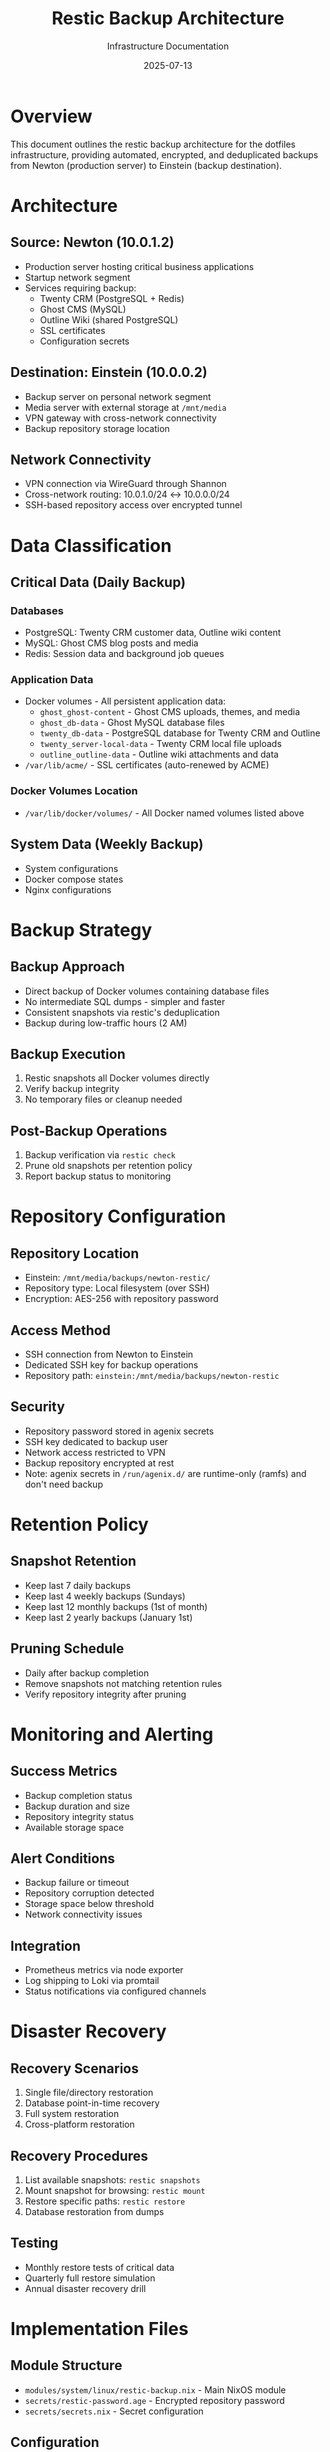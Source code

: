 #+TITLE: Restic Backup Architecture
#+DATE: 2025-07-13
#+AUTHOR: Infrastructure Documentation

* Overview

This document outlines the restic backup architecture for the dotfiles infrastructure, providing automated, encrypted, and deduplicated backups from Newton (production server) to Einstein (backup destination).

* Architecture

** Source: Newton (10.0.1.2)
- Production server hosting critical business applications
- Startup network segment
- Services requiring backup:
  - Twenty CRM (PostgreSQL + Redis)
  - Ghost CMS (MySQL)
  - Outline Wiki (shared PostgreSQL)
  - SSL certificates
  - Configuration secrets

** Destination: Einstein (10.0.0.2)
- Backup server on personal network segment
- Media server with external storage at =/mnt/media=
- VPN gateway with cross-network connectivity
- Backup repository storage location

** Network Connectivity
- VPN connection via WireGuard through Shannon
- Cross-network routing: 10.0.1.0/24 ↔ 10.0.0.0/24
- SSH-based repository access over encrypted tunnel

* Data Classification

** Critical Data (Daily Backup)
*** Databases
- PostgreSQL: Twenty CRM customer data, Outline wiki content
- MySQL: Ghost CMS blog posts and media
- Redis: Session data and background job queues

*** Application Data
- Docker volumes - All persistent application data:
  - =ghost_ghost-content= - Ghost CMS uploads, themes, and media
  - =ghost_db-data= - Ghost MySQL database files
  - =twenty_db-data= - PostgreSQL database for Twenty CRM and Outline
  - =twenty_server-local-data= - Twenty CRM local file uploads
  - =outline_outline-data= - Outline wiki attachments and data
- =/var/lib/acme/= - SSL certificates (auto-renewed by ACME)

*** Docker Volumes Location
- =/var/lib/docker/volumes/= - All Docker named volumes listed above

** System Data (Weekly Backup)
- System configurations
- Docker compose states
- Nginx configurations

* Backup Strategy

** Backup Approach
- Direct backup of Docker volumes containing database files
- No intermediate SQL dumps - simpler and faster
- Consistent snapshots via restic's deduplication
- Backup during low-traffic hours (2 AM)

** Backup Execution
1. Restic snapshots all Docker volumes directly
2. Verify backup integrity
3. No temporary files or cleanup needed

** Post-Backup Operations
1. Backup verification via =restic check=
2. Prune old snapshots per retention policy
3. Report backup status to monitoring

* Repository Configuration

** Repository Location
- Einstein: =/mnt/media/backups/newton-restic/=
- Repository type: Local filesystem (over SSH)
- Encryption: AES-256 with repository password

** Access Method
- SSH connection from Newton to Einstein
- Dedicated SSH key for backup operations
- Repository path: =einstein:/mnt/media/backups/newton-restic=

** Security
- Repository password stored in agenix secrets
- SSH key dedicated to backup user
- Network access restricted to VPN
- Backup repository encrypted at rest
- Note: agenix secrets in =/run/agenix.d/= are runtime-only (ramfs) and don't need backup

* Retention Policy

** Snapshot Retention
- Keep last 7 daily backups
- Keep last 4 weekly backups (Sundays)
- Keep last 12 monthly backups (1st of month)
- Keep last 2 yearly backups (January 1st)

** Pruning Schedule
- Daily after backup completion
- Remove snapshots not matching retention rules
- Verify repository integrity after pruning

* Monitoring and Alerting

** Success Metrics
- Backup completion status
- Backup duration and size
- Repository integrity status
- Available storage space

** Alert Conditions
- Backup failure or timeout
- Repository corruption detected
- Storage space below threshold
- Network connectivity issues

** Integration
- Prometheus metrics via node exporter
- Log shipping to Loki via promtail
- Status notifications via configured channels

* Disaster Recovery

** Recovery Scenarios
1. Single file/directory restoration
2. Database point-in-time recovery
3. Full system restoration
4. Cross-platform restoration

** Recovery Procedures
1. List available snapshots: =restic snapshots=
2. Mount snapshot for browsing: =restic mount=
3. Restore specific paths: =restic restore=
4. Database restoration from dumps

** Testing
- Monthly restore tests of critical data
- Quarterly full restore simulation
- Annual disaster recovery drill

* Implementation Files

** Module Structure
- =modules/system/linux/restic-backup.nix= - Main NixOS module
- =secrets/restic-password.age= - Encrypted repository password
- =secrets/secrets.nix= - Secret configuration

** Configuration
- Host-specific backup settings in =hosts/newton/=
- Repository setup in =hosts/einstein/=
- Systemd services and timers for automation
